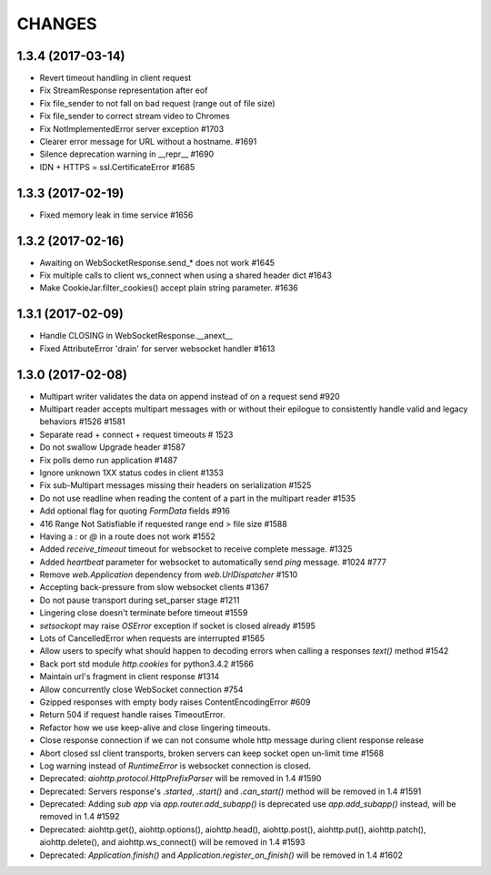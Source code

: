 CHANGES
=======

1.3.4 (2017-03-14)
------------------

- Revert timeout handling in client request

- Fix StreamResponse representation after eof

- Fix file_sender to not fall on bad request (range out of file size)

- Fix file_sender to correct stream video to Chromes

- Fix NotImplementedError server exception #1703

- Clearer error message for URL without a hostname. #1691

- Silence deprecation warning in __repr__ #1690

- IDN + HTTPS = ssl.CertificateError #1685


1.3.3 (2017-02-19)
------------------

- Fixed memory leak in time service #1656


1.3.2 (2017-02-16)
------------------

- Awaiting on WebSocketResponse.send_* does not work #1645

- Fix multiple calls to client ws_connect when using a shared header dict #1643

- Make CookieJar.filter_cookies() accept plain string parameter. #1636


1.3.1 (2017-02-09)
------------------

- Handle CLOSING in WebSocketResponse.__anext__

- Fixed AttributeError 'drain' for server websocket handler #1613


1.3.0 (2017-02-08)
------------------

- Multipart writer validates the data on append instead of on a request send #920

- Multipart reader accepts multipart messages with or without their epilogue
  to consistently handle valid and legacy behaviors #1526 #1581

- Separate read + connect + request timeouts # 1523

- Do not swallow Upgrade header #1587

- Fix polls demo run application #1487

- Ignore unknown 1XX status codes in client #1353

- Fix sub-Multipart messages missing their headers on serialization #1525

- Do not use readline when reading the content of a part
  in the multipart reader #1535
  
- Add optional flag for quoting `FormData` fields #916

- 416 Range Not Satisfiable if requested range end > file size #1588

- Having a `:` or `@` in a route does not work #1552

- Added `receive_timeout` timeout for websocket to receive complete message. #1325

- Added `heartbeat` parameter for websocket to automatically send `ping` message. #1024 #777

- Remove `web.Application` dependency from `web.UrlDispatcher` #1510

- Accepting back-pressure from slow websocket clients #1367

- Do not pause transport during set_parser stage #1211

- Lingering close doesn't terminate before timeout #1559

- `setsockopt` may raise `OSError` exception if socket is closed already #1595

- Lots of CancelledError when requests are interrupted #1565

- Allow users to specify what should happen to decoding errors
  when calling a responses `text()` method #1542

- Back port std module `http.cookies` for python3.4.2 #1566

- Maintain url's fragment in client response #1314

- Allow concurrently close WebSocket connection #754

- Gzipped responses with empty body raises ContentEncodingError #609

- Return 504 if request handle raises TimeoutError.

- Refactor how we use keep-alive and close lingering timeouts.

- Close response connection if we can not consume whole http
  message during client response release

- Abort closed ssl client transports, broken servers can keep socket open un-limit time #1568

- Log warning instead of `RuntimeError` is websocket connection is closed.

- Deprecated: `aiohttp.protocol.HttpPrefixParser`
  will be removed in 1.4 #1590

- Deprecated: Servers response's `.started`, `.start()` and `.can_start()` method
  will be removed in 1.4 #1591

- Deprecated: Adding `sub app` via `app.router.add_subapp()` is deprecated
  use `app.add_subapp()` instead, will be removed in 1.4 #1592

- Deprecated: aiohttp.get(), aiohttp.options(), aiohttp.head(), aiohttp.post(),
  aiohttp.put(), aiohttp.patch(), aiohttp.delete(), and aiohttp.ws_connect()
  will be removed in 1.4 #1593

- Deprecated: `Application.finish()` and `Application.register_on_finish()`
  will be removed in 1.4 #1602
